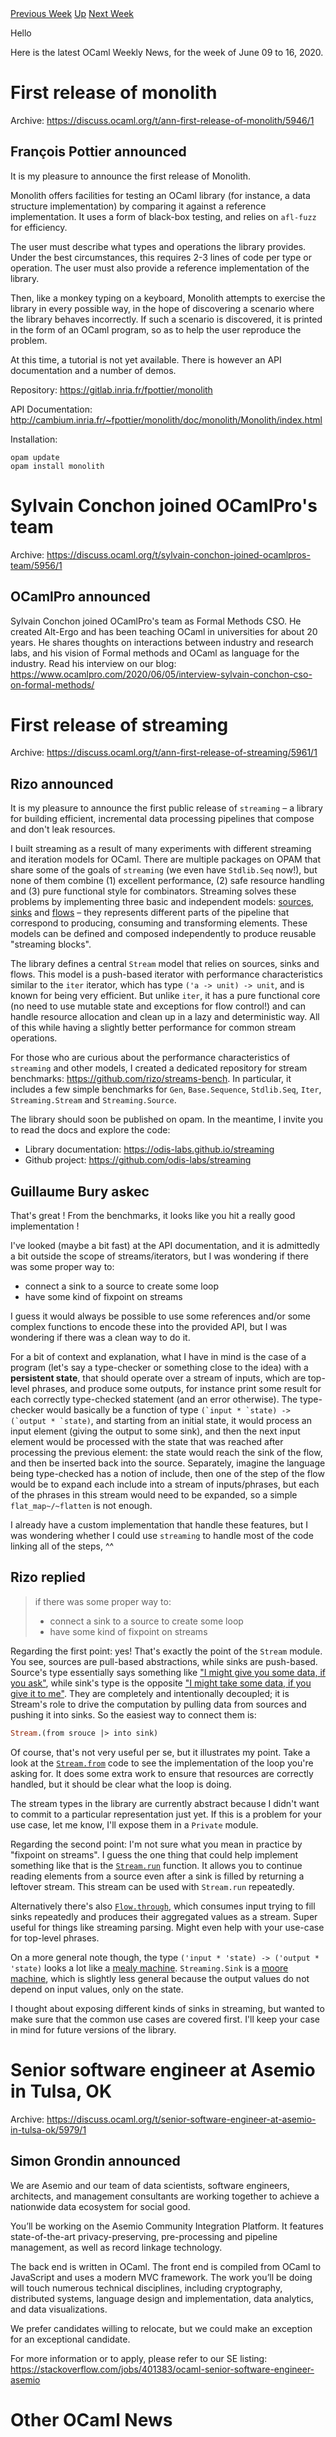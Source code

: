 #+OPTIONS: ^:nil
#+OPTIONS: html-postamble:nil
#+OPTIONS: num:nil
#+OPTIONS: toc:nil
#+OPTIONS: author:nil
#+HTML_HEAD: <style type="text/css">#table-of-contents h2 { display: none } .title { display: none } .authorname { text-align: right }</style>
#+HTML_HEAD: <style type="text/css">.outline-2 {border-top: 1px solid black;}</style>
#+TITLE: OCaml Weekly News
[[http://alan.petitepomme.net/cwn/2020.06.09.html][Previous Week]] [[http://alan.petitepomme.net/cwn/index.html][Up]] [[http://alan.petitepomme.net/cwn/2020.06.23.html][Next Week]]

Hello

Here is the latest OCaml Weekly News, for the week of June 09 to 16, 2020.

#+TOC: headlines 1


* First release of monolith
:PROPERTIES:
:CUSTOM_ID: 1
:END:
Archive: https://discuss.ocaml.org/t/ann-first-release-of-monolith/5946/1

** François Pottier announced


It is my pleasure to announce the first release of Monolith.

Monolith offers facilities for testing an OCaml library (for instance, a data
structure implementation) by comparing it against a reference implementation.
It uses a form of black-box testing, and relies on ~afl-fuzz~ for efficiency.

The user must describe what types and operations the library provides. Under
the best circumstances, this requires 2-3 lines of code per type or operation.
The user must also provide a reference implementation of the library.

Then, like a monkey typing on a keyboard, Monolith attempts to exercise the
library in every possible way, in the hope of discovering a scenario where the
library behaves incorrectly. If such a scenario is discovered, it is printed
in the form of an OCaml program, so as to help the user reproduce the problem.

At this time, a tutorial is not yet available. There is however an API
documentation and a number of demos.

Repository:
  https://gitlab.inria.fr/fpottier/monolith

API Documentation:
  http://cambium.inria.fr/~fpottier/monolith/doc/monolith/Monolith/index.html

Installation:
#+begin_example
  opam update
  opam install monolith
#+end_example
      



* Sylvain Conchon joined OCamlPro's team
:PROPERTIES:
:CUSTOM_ID: 2
:END:
Archive: https://discuss.ocaml.org/t/sylvain-conchon-joined-ocamlpros-team/5956/1

** OCamlPro announced


Sylvain Conchon joined OCamlPro's team as Formal Methods CSO. He created Alt-Ergo and has been teaching OCaml in
universities for about 20 years. He shares thoughts on interactions between industry and research labs, and his
vision of Formal methods and OCaml as language for the industry. Read his interview on our blog:
https://www.ocamlpro.com/2020/06/05/interview-sylvain-conchon-cso-on-formal-methods/
      



* First release of streaming
:PROPERTIES:
:CUSTOM_ID: 3
:END:
Archive: https://discuss.ocaml.org/t/ann-first-release-of-streaming/5961/1

** Rizo announced


It is my pleasure to announce the first public release of ~streaming~ – a library for building efficient, incremental
data processing pipelines that compose and don't leak resources.

I built streaming as a result of many experiments with different streaming and iteration models for OCaml. There are
multiple packages on OPAM that share some of the goals of ~streaming~ (we even have ~Stdlib.Seq~ now!), but none of
them combine (1) excellent performance, (2) safe resource handling and (3) pure functional style for combinators.
Streaming solves these problems by implementing three basic and independent models: _sources_, _sinks_ and _flows_ –
they represents different parts of the pipeline that correspond to producing, consuming and transforming elements.
These models can be defined and composed independently to produce reusable "streaming blocks".

The library defines a central ~Stream~ model that relies on sources, sinks and flows. This model is a push-based
iterator with performance characteristics similar to the ~iter~ iterator, which has type ~('a -> unit) -> unit~, and
is known for being very efficient. But unlike ~iter~, it has a pure functional core (no need to use mutable state and
exceptions for flow control!) and can handle resource allocation and clean up in a lazy and deterministic way. All of
this while having a slightly better performance for common stream operations.

For those who are curious about the performance characteristics of ~streaming~ and other models, I created a
dedicated repository for stream benchmarks: https://github.com/rizo/streams-bench. In particular, it includes a few
simple benchmarks for ~Gen~, ~Base.Sequence~, ~Stdlib.Seq~, ~Iter~, ~Streaming.Stream~ and ~Streaming.Source~.

The library should soon be published on opam. In the meantime, I invite you to read the docs and explore the code:

- Library documentation: https://odis-labs.github.io/streaming
- Github project: https://github.com/odis-labs/streaming
      

** Guillaume Bury askec


That's great ! From the benchmarks, it looks like you hit a really good implementation !

I've looked (maybe a bit fast) at the API documentation, and it is admittedly a bit outside the scope of
streams/iterators, but I was wondering if there was some proper way to:
- connect a sink to a source to create some loop
- have some kind of fixpoint on streams

I guess it would always be possible to use some references and/or some complex functions to encode these into the
provided API, but I was wondering if there was a clean way to do it.

For a bit of context and explanation, what I have in mind is the case of a program (let's say a type-checker or
something close to the idea) with a *persistent state*, that should operate over a stream of inputs, which are
top-level phrases, and produce some outputs, for instance print some result for each correctly type-checked statement
(and an error otherwise).
The type-checker would basically be a function of type ~(`input * `state) -> (`output * `state)~, and starting
from an initial state, it would process an input element (giving the output to some sink), and then the next input
element would be processed with the state that was reached after processing the previous element: the state would
reach the sink of the flow, and then be inserted back into the source.
Separately, imagine the language being type-checked has a notion of include, then one of the step of the flow would
be to expand each include into a stream of inputs/phrases, but each of the phrases in this stream would need to be
expanded, so a simple ~flat_map~/~flatten~ is not enough.

I already have a custom implementation that handle these features, but I was wondering whether I could use
~streaming~ to handle most of the code linking all of the steps, ^^
      

** Rizo replied


#+begin_quote
if there was some proper way to:
- connect a sink to a source to create some loop
- have some kind of fixpoint on streams
#+end_quote

Regarding the first point: yes! That's exactly the point of the ~Stream~ module. You see, sources are pull-based
abstractions, while sinks are push-based. Source's type essentially says something like _"I might give you some data,
if you ask"_, while sink's type is the opposite _"I might take some data, if you give it to me"_. They are completely
and intentionally decoupled; it is Stream's role to drive the computation by pulling data from sources and pushing it
into sinks. So the easiest way to connect them is:

#+begin_src ocaml
Stream.(from srouce |> into sink)
#+end_src

Of course, that's not very useful per se, but it illustrates my point. Take a look at the
[[https://github.com/odis-labs/streaming/blob/0.8.0/lib/Stream.ml#L42][~Stream.from~]] code to see the implementation
of the loop you're asking for. It does some extra work to ensure that resources are correctly handled, but it should
be clear what the loop is doing.

The stream types in the library are currently abstract because I didn't want to commit to a particular representation
just yet. If this is a problem for your use case, let me know, I'll expose them in a ~Private~ module.

Regarding the second point: I'm not sure what you mean in practice by "fixpoint on streams". I guess the one thing
that could help implement something like that is the
[[https://odis-labs.github.io/streaming/streaming/Streaming/Stream/index.html#val-run][~Stream.run~]] function. It
allows you to continue reading elements from a source even after a sink is filled by returning a leftover stream.
This stream can be used with ~Stream.run~ repeatedly.

Alternatively there's also
[[https://odis-labs.github.io/streaming/streaming/Streaming/Flow/index.html#val-through][~Flow.through~]], which
consumes input trying to fill sinks repeatedly and produces their aggregated values as a stream. Super useful for
things like streaming parsing. Might even help with your use-case for top-level phrases.

On a more general note though, the type ~('input * 'state) -> ('output * 'state)~ looks a lot like a [[https://en.wikipedia.org/wiki/Mealy_machine][mealy
machine]]. ~Streaming.Sink~ is a [[https://en.wikipedia.org/wiki/Moore_machine][moore
machine]], which is slightly less general because the output values do
not depend on input values, only on the state.

I thought about exposing different kinds of sinks in streaming, but wanted to make sure that the common use cases are
covered first. I'll keep your case in mind for future versions of the library.
      



* Senior software engineer at Asemio in Tulsa, OK
:PROPERTIES:
:CUSTOM_ID: 4
:END:
Archive: https://discuss.ocaml.org/t/senior-software-engineer-at-asemio-in-tulsa-ok/5979/1

** Simon Grondin announced


We are Asemio and our team of data scientists, software engineers, architects, and management consultants are working
together to achieve a nationwide data ecosystem for social good.

You’ll be working on the Asemio Community Integration Platform. It features state-of-the-art privacy-preserving,
pre-processing and pipeline management, as well as record linkage technology.

The back end is written in OCaml. The front end is compiled from OCaml to JavaScript and uses a modern MVC framework.
The work you’ll be doing will touch numerous technical disciplines, including cryptography, distributed systems,
language design and implementation, data analytics, and data visualizations.

We prefer candidates willing to relocate, but we could make an exception for an exceptional candidate.

For more information or to apply, please refer to our SE listing:
https://stackoverflow.com/jobs/401383/ocaml-senior-software-engineer-asemio
      



* Other OCaml News
:PROPERTIES:
:CUSTOM_ID: 5
:END:
** From the ocamlcore planet blog


Here are links from many OCaml blogs aggregated at [[http://ocaml.org/community/planet/][OCaml Planet]].

- [[http://frama-c.com/index.html][Frama-C 21.0 (Scandium) is out. Download it here.]]
- [[http://math.andrej.com/2020/06/09/epigram-2-autopsy-obituary-apology/][Every proof assistant: Epigram 2 - Autopsy, Obituary, Apology]]
      



* Old CWN
:PROPERTIES:
:UNNUMBERED: t
:END:

If you happen to miss a CWN, you can [[mailto:alan.schmitt@polytechnique.org][send me a message]] and I'll mail it to you, or go take a look at [[http://alan.petitepomme.net/cwn/][the archive]] or the [[http://alan.petitepomme.net/cwn/cwn.rss][RSS feed of the archives]].

If you also wish to receive it every week by mail, you may subscribe [[http://lists.idyll.org/listinfo/caml-news-weekly/][online]].

#+BEGIN_authorname
[[http://alan.petitepomme.net/][Alan Schmitt]]
#+END_authorname
